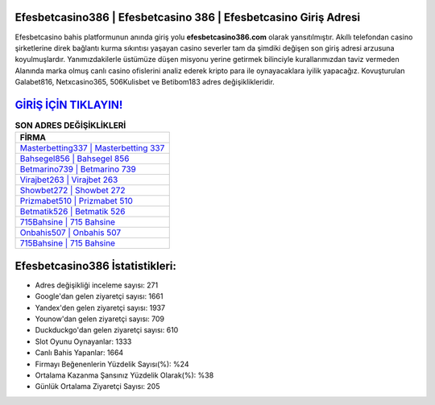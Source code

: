 ﻿Efesbetcasino386 | Efesbetcasino 386 | Efesbetcasino Giriş Adresi
===================================

.. image:: images/efesbetcasino-giris.jpg
   :width: 600
   
Efesbetcasino bahis platformunun anında giriş yolu **efesbetcasino386.com** olarak yansıtılmıştır. Akıllı telefondan casino şirketlerine direk bağlantı kurma sıkıntısı yaşayan casino severler tam da şimdiki değişen son giriş adresi arzusuna koyulmuşlardır. Yanımızdakilerle üstümüze düşen misyonu yerine getirmek bilinciyle kurallarımızdan taviz vermeden Alanında marka olmuş  canlı casino ofislerini analiz ederek kripto para ile oynayacaklara iyilik yapacağız. Kovuşturulan Galabet816, Netxcasino365, 506Kulisbet ve Betibom183 adres değişiklikleridir.

`GİRİŞ İÇİN TIKLAYIN! <https://uclck.me/gonow>`_
==============

.. list-table:: **SON ADRES DEĞİŞİKLİKLERİ**
   :widths: 100
   :header-rows: 1

   * - FİRMA
   * - `Masterbetting337 | Masterbetting 337 <masterbetting337-masterbetting-337-masterbetting-giris-adresi.html>`_
   * - `Bahsegel856 | Bahsegel 856 <bahsegel856-bahsegel-856-bahsegel-giris-adresi.html>`_
   * - `Betmarino739 | Betmarino 739 <betmarino739-betmarino-739-betmarino-giris-adresi.html>`_	 
   * - `Virajbet263 | Virajbet 263 <virajbet263-virajbet-263-virajbet-giris-adresi.html>`_	 
   * - `Showbet272 | Showbet 272 <showbet272-showbet-272-showbet-giris-adresi.html>`_ 
   * - `Prizmabet510 | Prizmabet 510 <prizmabet510-prizmabet-510-prizmabet-giris-adresi.html>`_
   * - `Betmatik526 | Betmatik 526 <betmatik526-betmatik-526-betmatik-giris-adresi.html>`_	 
   * - `715Bahsine | 715 Bahsine <715bahsine-715-bahsine-bahsine-giris-adresi.html>`_
   * - `Onbahis507 | Onbahis 507 <onbahis507-onbahis-507-onbahis-giris-adresi.html>`_
   * - `715Bahsine | 715 Bahsine <715bahsine-715-bahsine-bahsine-giris-adresi.html>`_
	 
Efesbetcasino386 İstatistikleri:
===================================	 
* Adres değişikliği inceleme sayısı: 271
* Google'dan gelen ziyaretçi sayısı: 1661
* Yandex'den gelen ziyaretçi sayısı: 1937
* Younow'dan gelen ziyaretçi sayısı: 709
* Duckduckgo'dan gelen ziyaretçi sayısı: 610
* Slot Oyunu Oynayanlar: 1333
* Canlı Bahis Yapanlar: 1664
* Firmayı Beğenenlerin Yüzdelik Sayısı(%): %24
* Ortalama Kazanma Şansınız Yüzdelik Olarak(%): %38
* Günlük Ortalama Ziyaretçi Sayısı: 205
